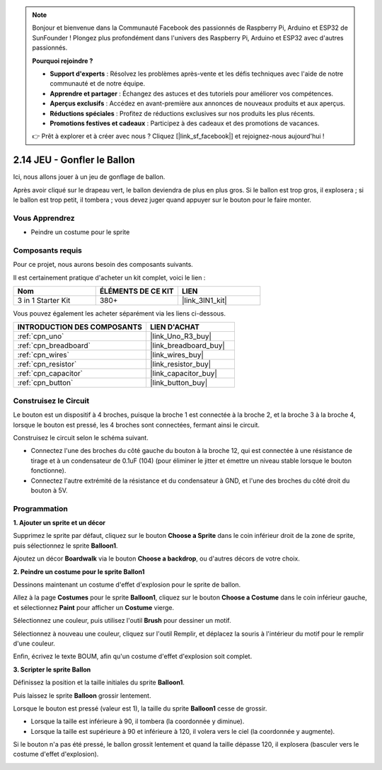 .. note::

    Bonjour et bienvenue dans la Communauté Facebook des passionnés de Raspberry Pi, Arduino et ESP32 de SunFounder ! Plongez plus profondément dans l'univers des Raspberry Pi, Arduino et ESP32 avec d'autres passionnés.

    **Pourquoi rejoindre ?**

    - **Support d'experts** : Résolvez les problèmes après-vente et les défis techniques avec l'aide de notre communauté et de notre équipe.
    - **Apprendre et partager** : Échangez des astuces et des tutoriels pour améliorer vos compétences.
    - **Aperçus exclusifs** : Accédez en avant-première aux annonces de nouveaux produits et aux aperçus.
    - **Réductions spéciales** : Profitez de réductions exclusives sur nos produits les plus récents.
    - **Promotions festives et cadeaux** : Participez à des cadeaux et des promotions de vacances.

    👉 Prêt à explorer et à créer avec nous ? Cliquez [|link_sf_facebook|] et rejoignez-nous aujourd'hui !

.. _sh_balloon:

2.14 JEU - Gonfler le Ballon
=========================================

Ici, nous allons jouer à un jeu de gonflage de ballon.

Après avoir cliqué sur le drapeau vert, le ballon deviendra de plus en plus gros. Si le ballon est trop gros, il explosera ; si le ballon est trop petit, il tombera ; vous devez juger quand appuyer sur le bouton pour le faire monter.

.. image:: img/13_balloon0.png

Vous Apprendrez
---------------------

- Peindre un costume pour le sprite

Composants requis
---------------------

Pour ce projet, nous aurons besoin des composants suivants.

Il est certainement pratique d'acheter un kit complet, voici le lien :

.. list-table::
    :widths: 20 20 20
    :header-rows: 1

    *   - Nom	
        - ÉLÉMENTS DE CE KIT
        - LIEN
    *   - 3 in 1 Starter Kit
        - 380+
        - |link_3IN1_kit|

Vous pouvez également les acheter séparément via les liens ci-dessous.

.. list-table::
    :widths: 30 20
    :header-rows: 1

    *   - INTRODUCTION DES COMPOSANTS
        - LIEN D'ACHAT

    *   - :ref:`cpn_uno`
        - |link_Uno_R3_buy|
    *   - :ref:`cpn_breadboard`
        - |link_breadboard_buy|
    *   - :ref:`cpn_wires`
        - |link_wires_buy|
    *   - :ref:`cpn_resistor`
        - |link_resistor_buy|
    *   - :ref:`cpn_capacitor`
        - |link_capacitor_buy|
    *   - :ref:`cpn_button`
        - |link_button_buy|

Construisez le Circuit
-----------------------

Le bouton est un dispositif à 4 broches, puisque la broche 1 est connectée à la broche 2, et la broche 3 à la broche 4, lorsque le bouton est pressé, les 4 broches sont connectées, fermant ainsi le circuit.

.. image:: img/5_buttonc.png

Construisez le circuit selon le schéma suivant.

* Connectez l'une des broches du côté gauche du bouton à la broche 12, qui est connectée à une résistance de tirage et à un condensateur de 0.1uF (104) (pour éliminer le jitter et émettre un niveau stable lorsque le bouton fonctionne).
* Connectez l'autre extrémité de la résistance et du condensateur à GND, et l'une des broches du côté droit du bouton à 5V.

.. image:: img/circuit/button_circuit.png


Programmation
------------------

**1. Ajouter un sprite et un décor**

Supprimez le sprite par défaut, cliquez sur le bouton **Choose a Sprite** dans le coin inférieur droit de la zone de sprite, puis sélectionnez le sprite **Balloon1**.

.. image:: img/13_balloon1.png

Ajoutez un décor **Boardwalk** via le bouton **Choose a backdrop**, ou d'autres décors de votre choix.

.. image:: img/13_balloon2.png

**2. Peindre un costume pour le sprite Ballon1**

Dessinons maintenant un costume d'effet d'explosion pour le sprite de ballon.

Allez à la page **Costumes** pour le sprite **Balloon1**, cliquez sur le bouton **Choose a Costume** dans le coin inférieur gauche, et sélectionnez **Paint** pour afficher un **Costume** vierge.

.. image:: img/13_balloon7.png

Sélectionnez une couleur, puis utilisez l'outil **Brush** pour dessiner un motif.

.. image:: img/13_balloon3.png

Sélectionnez à nouveau une couleur, cliquez sur l'outil Remplir, et déplacez la souris à l'intérieur du motif pour le remplir d'une couleur.

.. image:: img/13_balloon4.png

Enfin, écrivez le texte BOUM, afin qu'un costume d'effet d'explosion soit complet.

.. image:: img/13_balloon5.png

**3. Scripter le sprite Ballon**

Définissez la position et la taille initiales du sprite **Balloon1**.

.. image:: img/13_balloon6.png

Puis laissez le sprite **Balloon** grossir lentement.

.. image:: img/13_balloon8.png

Lorsque le bouton est pressé (valeur est 1), la taille du sprite **Balloon1** cesse de grossir.

* Lorsque la taille est inférieure à 90, il tombera (la coordonnée y diminue).
* Lorsque la taille est supérieure à 90 et inférieure à 120, il volera vers le ciel (la coordonnée y augmente).

.. image:: img/13_balloon9.png

Si le bouton n'a pas été pressé, le ballon grossit lentement et quand la taille dépasse 120, il explosera (basculer vers le costume d'effet d'explosion).

.. image:: img/13_balloon10.png


